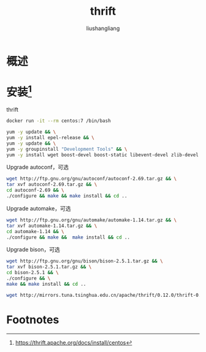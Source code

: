 # -*- coding:utf-8-*-
#+TITLE: thrift
#+AUTHOR: liushangliang
#+EMAIL: phenix3443+github@gmail.com

* 概述
* 安装[fn:1]

  thrift
  #+BEGIN_SRC sh
docker run -it --rm centos:7 /bin/bash

yum -y update && \
yum -y install epel-release && \
yum -y update && \
yum -y groupinstall "Development Tools" && \
yum -y install wget boost-devel boost-static libevent-devel zlib-devel openssl-devel
  #+END_SRC

  Upgrade autoconf，可选
  #+BEGIN_SRC sh
wget http://ftp.gnu.org/gnu/autoconf/autoconf-2.69.tar.gz && \
tar xvf autoconf-2.69.tar.gz && \
cd autoconf-2.69 && \
./configure && make && make install && cd ..
  #+END_SRC

  Upgrade automake，可选
  #+BEGIN_SRC sh
wget http://ftp.gnu.org/gnu/automake/automake-1.14.tar.gz && \
tar xvf automake-1.14.tar.gz && \
cd automake-1.14 && \
./configure && make &&  make install && cd ..
  #+END_SRC

  Upgrade bison，可选
  #+BEGIN_SRC sh
wget http://ftp.gnu.org/gnu/bison/bison-2.5.1.tar.gz && \
tar xvf bison-2.5.1.tar.gz && \
cd bison-2.5.1 && \
./configure && \
make && make install && cd ..
  #+END_SRC

  #+BEGIN_SRC sh
wget http://mirrors.tuna.tsinghua.edu.cn/apache/thrift/0.12.0/thrift-0.12.0.tar.gz && tar zxf thrift-0.12.0.tar.gz && cd thrift-0.12.0 && ./configure && make && make install
  #+END_SRC
* Footnotes

[fn:1] https://thrift.apache.org/docs/install/centos
